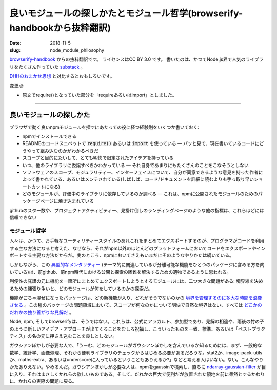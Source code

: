 良いモジュールの探しかたとモジュール哲学(browserify-handbookから抜粋翻訳)
##########################################################################

:date: 2018-11-5
:slug: node_module_philosophy

`browserify-handbook <https://github.com/browserify/browserify-handbook#finding-good-modules>`_ からの抜粋翻訳です。
ライセンスはCC BY 3.0 です。
書いたのは、かつてNode.js界で人気のライブラリをたくさん作っていた `substack <https://github.com/substack>`_ 。

`DHHのおまかせ思想 <{filename}/Tech/rails_is_omakase.rst>`_ と対比するとおもしろいです。

変更点:

* 原文でrequire()となっていた部分を「requireあるいはimport」としました。

----

良いモジュールの探しかた
=========================

ブラウザで動く良いnpmモジュールを探すにあたっての役に経つ経験則をいくつか書いておく:

* npmでインストールできる
* READMEのコードスニペットで :code:`require()` あるいは :code:`import` を使っている ― パッと見で、現在書いているコードにどうやって組み込むのかがわかるべきだ
* スコープと目的にたいして、とても明快で限定されたアイデアを持っている
* いつ、他のライブラリに委譲すべきかわかっている ― それ自身であまりにもたくさんのことをこなそうとしない
* ソフトウェアのスコープ、モジュラリティー、インターフェイスについて、自分が同意できるような意見を持った作者によって書かれている、あるいはメンテされている(しばしば、コード/ドキュメントを詳細に読むよりも手っ取り早いショートカットになる)
* どのモジュールが、評価中のライブラリに依存しているのか調べる ― これは、npmに公開されたモジュールのためのパッケージページに焼き込まれている

githubのスター数や、プロジェクトアクティビティー、見掛け倒しのランディングページのような他の指標は、これらほどには信頼できない

モジュール哲学
---------------

人々は、かつて、お手軽なユーティリティースタイルのあれこれをまとめてエクスポートするのが、プログラマがコードを利用する主な方法になると考えた、なぜなら、それがnpm以外のほとんどのプラットフォームにおいてコードをエクスポートやインポートする主要な方法だからだ。実のところ、npmにおいてさえもいまだにそのようなやりかたは続いている。

しかしながら、この `典型的なメンタリティー <https://github.com/substack/node-mkdirp/issues/17>`_ (テーマ的に関連しているが分離可能な機能をひとつのパッケージに含める方を向いている)は、前github、前npm時代における公開と探索の困難を解決するための遺物であるように思われる。

利便性の庇護の元に機能を一箇所にまとめてエクスポートしようとするモジュールには、二つ大きな問題がある: 境界線を決めるための縄張り争いと、どのモジュールが何をしているのかの探索だ。

機能がごちゃ混ぜになったパッケージは、どの新機能が入り、どれがそうでないのかの `境界を管理するのに多大な時間を浪費させる <https://github.com/jashkenas/underscore/search?q=%22special-case%22&ref=cmdform&type=Issues>`_ 。この種のパッケージの問題領域において、スコープが何なのかについて明快で自然な境界はない、すべては `どこかのだれかの独り善がりな見解だ <{filename}/Tech/rails_is_omakase.rst>`_ 。

Node, npm, そしてbrowserifyは、そうではない。これらは、公式にアラカルト、参加型であり、見解の相違や、雨後の竹の子のように新しいアイデア・アプローチが出てくることをむしろ祝福し、こういったものを一致、標準、あるいは「ベストプラクティス」の名の元に押さえ込むことを良しとしない。

ガウシアンぼかしが必要な人で、「うーむ、どのモジュールがガウシアンぼかしを含んでいるか知るためには、まず、一般的な数学、統計学、画像処理、それから便利ライブラリのチェックからはじめる必要があるだろうな。stat2か、image-pack-utilsか、maths-extra、あるいはunderscoreに入っているということもありえるか?」などと考える人はいない。ない。こんなやりかたありえない。やめるんだ。ガウシアンぼかしが必要な人は、npmをgaussinで検索し、直ちに `ndarray-gaussian-filter <https://github.com/browserify/browserify-handbook#finding-good-modules>`_ が目に入り、それはまさしくかれらの欲しいものである。そして、だれかの巨大で便利だが放置された領地を前に呆然とするかわりに、かれらの実際の問題に戻る。

